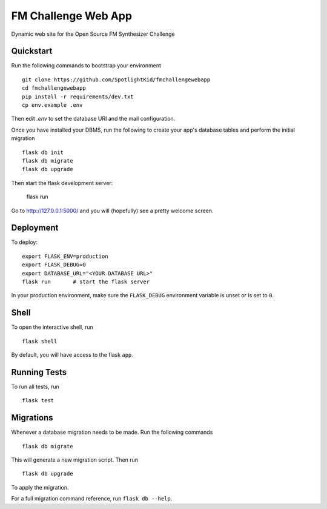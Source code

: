 ===============================
FM Challenge Web App
===============================

Dynamic web site for the Open Source FM Synthesizer Challenge


Quickstart
----------

Run the following commands to bootstrap your environment ::

    git clone https://github.com/SpotlightKid/fmchallengewebapp
    cd fmchallengewebapp
    pip install -r requirements/dev.txt
    cp env.example .env

Then edit `.env` to set the database URI and the mail configuration.

Once you have installed your DBMS, run the following to create your app's
database tables and perform the initial migration ::

    flask db init
    flask db migrate
    flask db upgrade

Then start the flask development server:

    flask run

Go to http://127.0.0.1:5000/ and you will (hopefully) see a pretty welcome
screen.


Deployment
----------

To deploy::

    export FLASK_ENV=production
    export FLASK_DEBUG=0
    export DATABASE_URL="<YOUR DATABASE URL>"
    flask run       # start the flask server

In your production environment, make sure the ``FLASK_DEBUG`` environment
variable is unset or is set to ``0``.


Shell
-----

To open the interactive shell, run ::

    flask shell

By default, you will have access to the flask ``app``.


Running Tests
-------------

To run all tests, run ::

    flask test


Migrations
----------

Whenever a database migration needs to be made. Run the following commands ::

    flask db migrate

This will generate a new migration script. Then run ::

    flask db upgrade

To apply the migration.

For a full migration command reference, run ``flask db --help``.
